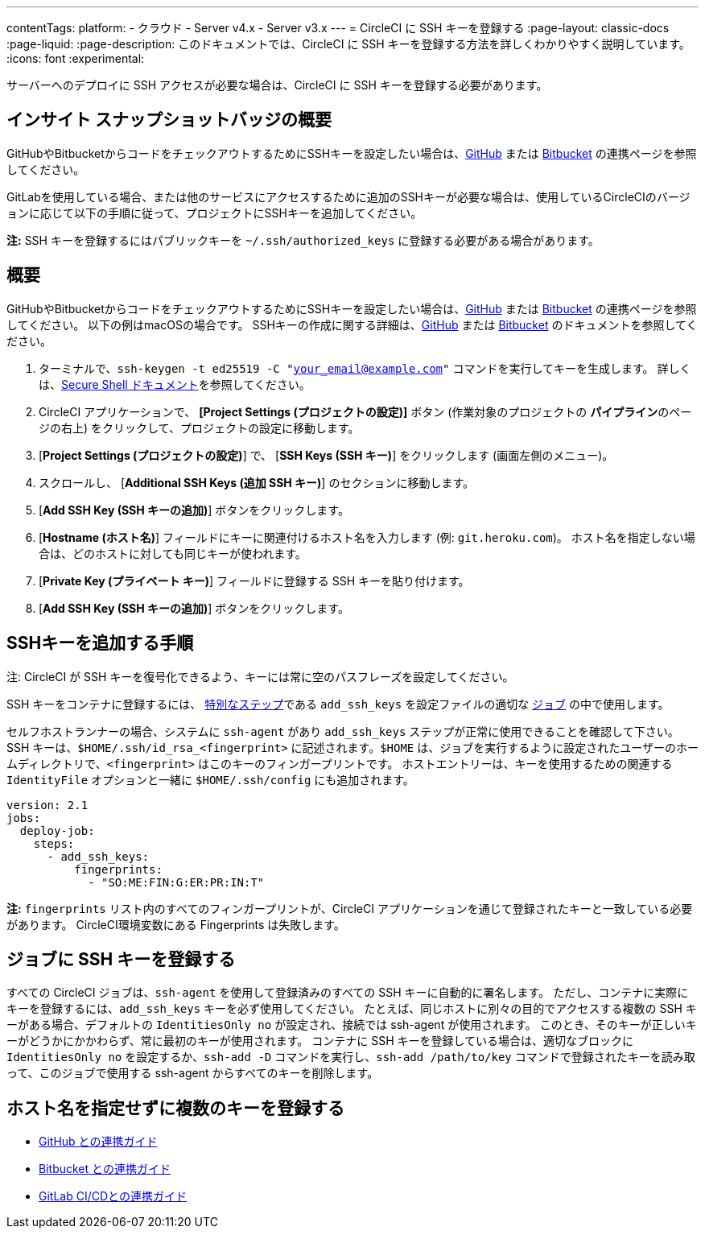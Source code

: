 ---

contentTags:
  platform:
  - クラウド
  - Server v4.x
  - Server v3.x
---
= CircleCI に SSH キーを登録する
:page-layout: classic-docs
:page-liquid:
:page-description: このドキュメントでは、CircleCI に SSH キーを登録する方法を詳しくわかりやすく説明しています。
:icons: font
:experimental:

サーバーへのデプロイに SSH アクセスが必要な場合は、CircleCI に SSH キーを登録する必要があります。

[#overview]
== インサイト スナップショットバッジの概要

GitHubやBitbucketからコードをチェックアウトするためにSSHキーを設定したい場合は、xref:github-integration#enable-your-project-to-check-out-additional-private-repositories[GitHub] または xref:bitbucket-integration#enable-your-project-to-check-out-additional-private-repositories[Bitbucket] の連携ページを参照してください。

GitLabを使用している場合、または他のサービスにアクセスするために追加のSSHキーが必要な場合は、使用しているCircleCIのバージョンに応じて以下の手順に従って、プロジェクトにSSHキーを追加してください。

**注:** SSH キーを登録するにはパブリックキーを `~/.ssh/authorized_keys`  に登録する必要がある場合があります。

[#steps-to-add-additional-ssh-keys]
== 概要

GitHubやBitbucketからコードをチェックアウトするためにSSHキーを設定したい場合は、xref:github-integration#enable-your-project-to-check-out-additional-private-repositories[GitHub] または xref:bitbucket-integration#enable-your-project-to-check-out-additional-private-repositories[Bitbucket] の連携ページを参照してください。 以下の例はmacOSの場合です。 SSHキーの作成に関する詳細は、link:https://help.github.com/articlesgenerating-a-new-ssh-key-and-adding-it-to-the-ssh-agent/[GitHub] または link:https://support.atlassian.com/ja/bitbucket-cloud/docs/configure-ssh-and-two-step-verification/[Bitbucket] のドキュメントを参照してください。

. ターミナルで、`ssh-keygen -t ed25519 -C "your_email@example.com"` コマンドを実行してキーを生成します。 詳しくは、link:https://www.ssh.com/ssh/keygen/[Secure Shell ドキュメント]を参照してください。
. CircleCI アプリケーションで、 **[Project Settings (プロジェクトの設定)]** ボタン (作業対象のプロジェクトの **パイプライン**のページの右上) をクリックして、プロジェクトの設定に移動します。
. [**Project Settings (プロジェクトの設定)**] で、 [**SSH Keys (SSH キー)**] をクリックします (画面左側のメニュー)。
. スクロールし、 [**Additional SSH Keys (追加 SSH キー)**] のセクションに移動します。
. [*Add SSH Key (SSH キーの追加)*] ボタンをクリックします。
. [**Hostname (ホスト名)**] フィールドにキーに関連付けるホスト名を入力します (例: `git.heroku.com`)。 ホスト名を指定しない場合は、どのホストに対しても同じキーが使われます。
. [**Private Key (プライベート キー)**] フィールドに登録する SSH キーを貼り付けます。
. [*Add SSH Key (SSH キーの追加)*] ボタンをクリックします。

[#add-ssh-keys-to-a-job]
== SSHキーを追加する手順

注: CircleCI が SSH キーを復号化できるよう、キーには常に空のパスフレーズを設定してください。

SSH キーをコンテナに登録するには、 xref:configuration-reference#add_ssh_keys[特別なステップ]である `add_ssh_keys` を設定ファイルの適切な xref:jobs-steps#[ジョブ] の中で使用します。

セルフホストランナーの場合、システムに `ssh-agent`  があり `add_ssh_keys` ステップが正常に使用できることを確認して下さい。 SSH キーは、`$HOME/.ssh/id_rsa_<fingerprint>` に記述されます。`$HOME` は、ジョブを実行するように設定されたユーザーのホームディレクトリで、`<fingerprint>` はこのキーのフィンガープリントです。 ホストエントリーは、キーを使用するための関連する `IdentityFile` オプションと一緒に `$HOME/.ssh/config` にも追加されます。

[source,yaml]
----
version: 2.1
jobs:
  deploy-job:
    steps:
      - add_ssh_keys:
          fingerprints:
            - "SO:ME:FIN:G:ER:PR:IN:T"
----

*注:* `fingerprints` リスト内のすべてのフィンガープリントが、CircleCI アプリケーションを通じて登録されたキーと一致している必要があります。 CircleCI環境変数にある Fingerprints は失敗します。

[#adding-multiple-keys-with-blank-hostnames]
== ジョブに SSH キーを登録する

すべての CircleCI ジョブは、`ssh-agent` を使用して登録済みのすべての SSH キーに自動的に署名します。 ただし、コンテナに実際にキーを登録するには、`add_ssh_keys` キーを必ず使用してください。 たとえば、同じホストに別々の目的でアクセスする複数の SSH キーがある場合、デフォルトの `IdentitiesOnly no` が設定され、接続では ssh-agent が使用されます。 このとき、そのキーが正しいキーがどうかにかかわらず、常に最初のキーが使用されます。 コンテナに SSH キーを登録している場合は、適切なブロックに `IdentitiesOnly no` を設定するか、`ssh-add -D` コマンドを実行し、`ssh-add /path/to/key` コマンドで登録されたキーを読み取って、このジョブで使用する ssh-agent からすべてのキーを削除します。

[#see-also]
== ホスト名を指定せずに複数のキーを登録する

* xref:github-integration#[GitHub との連携ガイド]
* xref:bitbucket-integration#[Bitbucket との連携ガイド]
* xref:gitlab-integration#[GitLab CI/CDとの連携ガイド]